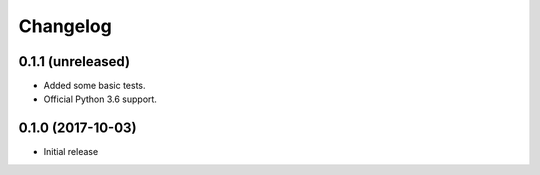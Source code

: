 Changelog
=========


0.1.1 (unreleased)
------------------

- Added some basic tests.

- Official Python 3.6 support.


0.1.0 (2017-10-03)
------------------

* Initial release
